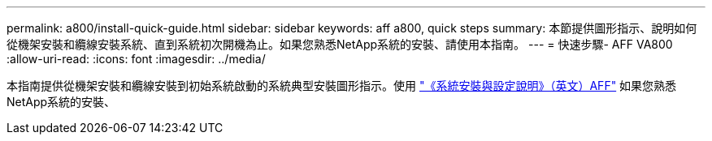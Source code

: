 ---
permalink: a800/install-quick-guide.html 
sidebar: sidebar 
keywords: aff a800, quick steps 
summary: 本節提供圖形指示、說明如何從機架安裝和纜線安裝系統、直到系統初次開機為止。如果您熟悉NetApp系統的安裝、請使用本指南。 
---
= 快速步驟- AFF VA800
:allow-uri-read: 
:icons: font
:imagesdir: ../media/


[role="lead"]
本指南提供從機架安裝和纜線安裝到初始系統啟動的系統典型安裝圖形指示。使用 link:https://library.netapp.com/ecm/ecm_download_file/ECMLP2842668["《系統安裝與設定說明》（英文）AFF"^] 如果您熟悉NetApp系統的安裝、
